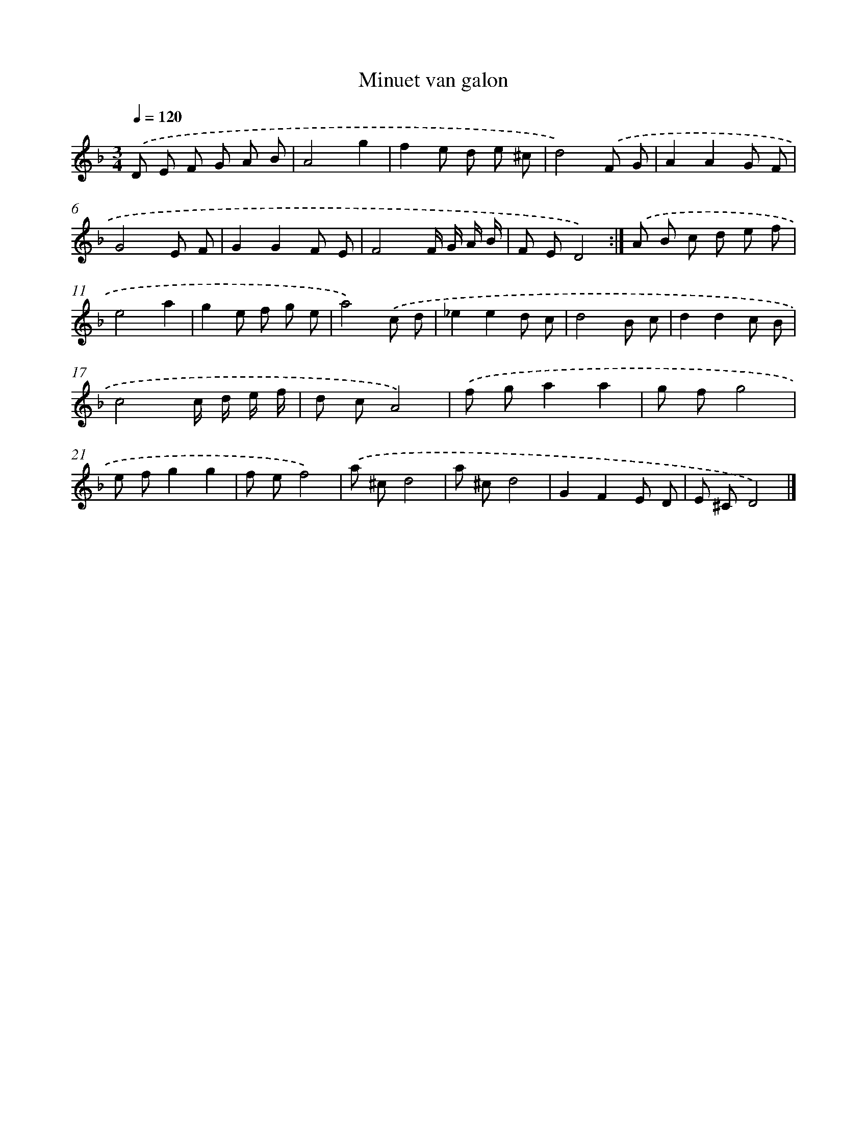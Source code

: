 X: 6140
T: Minuet van galon
%%abc-version 2.0
%%abcx-abcm2ps-target-version 5.9.1 (29 Sep 2008)
%%abc-creator hum2abc beta
%%abcx-conversion-date 2018/11/01 14:36:25
%%humdrum-veritas 2503917070
%%humdrum-veritas-data 2525031894
%%continueall 1
%%barnumbers 0
L: 1/8
M: 3/4
Q: 1/4=120
K: F clef=treble
.('D E F G A B |
A4g2 |
f2e d e ^c |
d4).('F G |
A2A2G F |
G4E F |
G2G2F E |
F4F/ G/ A/ B/ |
F ED4) :|]
.('A B c d e f |
e4a2 |
g2e f g e |
a4).('c d |
_e2e2d c |
d4B c |
d2d2c B |
c4c/ d/ e/ f/ |
d cA4) |
.('f ga2a2 |
g fg4 |
e fg2g2 |
f ef4) |
.('a ^cd4 |
a ^cd4 |
G2F2E D |
E ^CD4) |]
